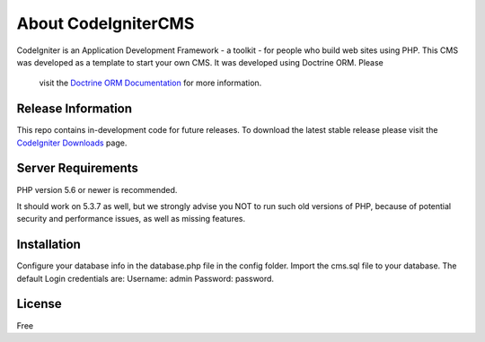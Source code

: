 ###################
About CodeIgniterCMS
###################

CodeIgniter is an Application Development Framework - a toolkit - for people
who build web sites using PHP.
This CMS was developed as a template to start your own CMS. It was developed using Doctrine ORM. Please
 visit the `Doctrine ORM Documentation <http://docs.doctrine-project.org/en/latest/>`_ for more information.

*******************
Release Information
*******************

This repo contains in-development code for future releases. To download the
latest stable release please visit the `CodeIgniter Downloads
<https://codeigniter.com/download>`_ page.

*******************
Server Requirements
*******************

PHP version 5.6 or newer is recommended.

It should work on 5.3.7 as well, but we strongly advise you NOT to run
such old versions of PHP, because of potential security and performance
issues, as well as missing features.

************
Installation
************

Configure your database info in the database.php file in the config folder.
Import the cms.sql file to your database.
The default Login credentials are:
Username: admin
Password: password.

*******
License
*******

Free

